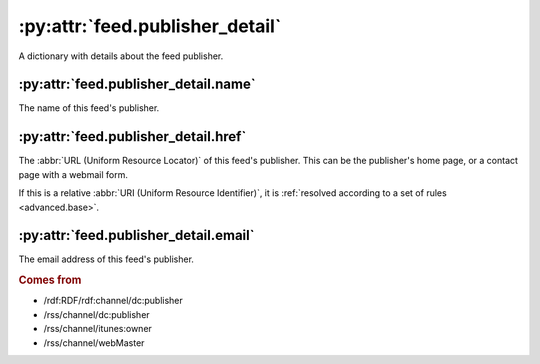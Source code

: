 .. _reference.feed.publisher_detail:

:py:attr:`feed.publisher_detail`
================================

A dictionary with details about the feed publisher.


:py:attr:`feed.publisher_detail.name`
-------------------------------------

The name of this feed's publisher.


.. _reference.feed.publisher_detail.href:

:py:attr:`feed.publisher_detail.href`
-------------------------------------

The :abbr:`URL (Uniform Resource Locator)` of this feed's publisher.  This can
be the publisher's home page, or a contact page with a webmail form.

If this is a relative :abbr:`URI (Uniform Resource Identifier)`, it is
:ref:`resolved according to a set of rules <advanced.base>`.


:py:attr:`feed.publisher_detail.email`
--------------------------------------

The email address of this feed's publisher.


.. rubric:: Comes from

* /rdf:RDF/rdf:channel/dc:publisher
* /rss/channel/dc:publisher
* /rss/channel/itunes:owner
* /rss/channel/webMaster


.. seealso::

    * :ref:`reference.feed.publisher`
